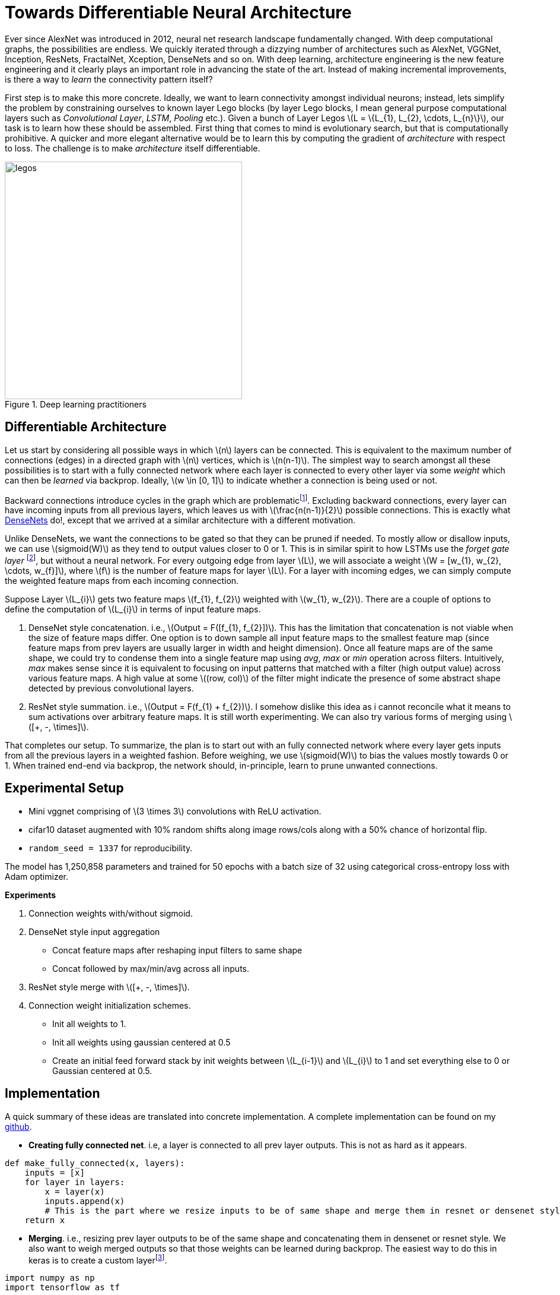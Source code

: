 = Towards Differentiable Neural Architecture
:hp-tags: deep learning

Ever since AlexNet was introduced in 2012, neural net research landscape fundamentally changed. With deep computational graphs, the possibilities are endless. We quickly iterated through a dizzying number of architectures such as AlexNet, VGGNet, Inception, ResNets, FractalNet, Xception, DenseNets and so on. With deep learning, architecture engineering is the new feature engineering and it clearly plays an important role in advancing the state of the art. Instead of making incremental improvements, is there a way to _learn_ the connectivity pattern itself?

First step is to make this more concrete. Ideally, we want to learn connectivity amongst individual neurons; instead, lets simplify the problem by constraining ourselves to known layer Lego blocks (by layer Lego blocks, I mean general purpose computational layers such as _Convolutional Layer_, _LSTM_, _Pooling_ etc.). Given a bunch of Layer Legos \(L = \{L_{1}, L_{2}, \cdots, L_{n}\}\), our task is to learn how these should be assembled. First thing that comes to mind is evolutionary search, but that is computationally prohibitive. A quicker and more elegant alternative would be to learn this by computing the gradient of _architecture_ with respect to loss. The challenge is to make _architecture_ itself differentiable.

[.text-center]
.Deep learning practitioners
image::diff_neural/legos.jpg[legos, 400]

== Differentiable Architecture

Let us start by considering all possible ways in which \(n\) layers can be connected. This is equivalent to the maximum number of connections (edges) in a directed graph with \(n\) vertices, which is \(n(n-1)\). The simplest way to search amongst all these possibilities is to start with a fully connected network where each layer is connected to every other layer via some _weight_ which can then be _learned_ via backprop. Ideally, \(w \in [0, 1]\) to indicate whether a connection is being used or not.

Backward connections introduce cycles in the graph which are problematicfootnote:[There are ways to avoid the issue by unrolling the recurrent loops to a fixed number of time steps but I am putting it off for now in the interest of simplicity]. Excluding backward connections, every layer can have incoming inputs from all previous layers, which leaves us with \(\frac{n(n-1)}{2}\) possible connections. This is exactly what link:https://arxiv.org/pdf/1608.06993v3.pdf[DenseNets] do!, except that we arrived at a similar architecture with a different motivation.

Unlike DenseNets, we want the connections to be gated so that they can be pruned if needed. To mostly allow or disallow inputs, we can use \(sigmoid(W)\) as they tend to output values closer to 0 or 1. This is in similar spirit to how LSTMs use the _forget gate layer_ footnote:[An excellent overview of LSTMs can be found on http://colah.github.io/posts/2015-08-Understanding-LSTMs/], but without a neural network. For every outgoing edge from layer \(L\), we will associate a weight \(W = [w_{1}, w_{2}, \cdots, w_{f}]\), where \(f\) is the number of feature maps for layer \(L\). For a layer with incoming edges, we can simply compute the weighted feature maps from each incoming connection.

Suppose Layer \(L_{i}\) gets two feature maps \(f_{1}, f_{2}\) weighted with \(w_{1}, w_{2}\). There are a couple of options to define the computation of \(L_{i}\) in terms of input feature maps.

1. DenseNet style concatenation. i.e., \(Output = F([f_{1}, f_{2}])\). This has the limitation that concatenation is not viable when the size of feature maps differ. One option is to down sample all input feature maps to the smallest feature map (since feature maps from prev layers are usually larger in width and height dimension). Once all feature maps are of the same shape, we could try to condense them into a single feature map using _avg_, _max_ or _min_ operation across filters. Intuitively, _max_ makes sense since it is equivalent to focusing on input patterns that matched with a filter (high output value) across various feature maps. A high value at some \((row, col)\) of the filter might indicate the presence of some abstract shape detected by previous convolutional layers.
2. ResNet style summation. i.e., \(Output = F(f_{1} + f_{2})\). I somehow dislike this idea as i cannot reconcile what it means to sum activations over arbitrary feature maps. It is still worth experimenting. We can also try various forms of merging using \([+, -, \times]\).

That completes our setup. To summarize, the plan is to start out with an fully connected network where every layer gets inputs from all the previous layers in a weighted fashion. Before weighing, we use \(sigmoid(W)\) to bias the values mostly towards 0 or 1. When trained end-end via backprop, the network should, in-principle, learn to prune unwanted connections.

== Experimental Setup

* Mini vggnet comprising of \(3 \times 3\) convolutions with ReLU activation.
* cifar10 dataset augmented with 10% random shifts along image rows/cols along with a 50% chance of horizontal flip.
* `random_seed = 1337` for reproducibility.

The model has 1,250,858 parameters and trained for 50 epochs with a batch size of 32 using categorical cross-entropy loss with Adam optimizer.

**Experiments**

1. Connection weights with/without sigmoid.
2. DenseNet style input aggregation
* Concat feature maps after reshaping input filters to same shape
* Concat followed by max/min/avg across all inputs.
4. ResNet style merge with \([+, -, \times]\).
5. Connection weight initialization schemes.
* Init all weights to 1.
* Init all weights using gaussian centered at 0.5
* Create an initial feed forward stack by init weights between \(L_{i-1}\) and \(L_{i}\) to 1 and set everything else to 0 or Gaussian centered at 0.5.

== Implementation

A quick summary of these ideas are translated into concrete implementation. A complete implementation can be found on my link:https://github.com/raghakot/deep-learning-experiments/tree/master/exp3[github].

* **Creating fully connected net**. i.e, a layer is connected to all prev layer outputs. This is not as hard as it appears.

[source,python]
----
def make_fully_connected(x, layers):
    inputs = [x]
    for layer in layers:
        x = layer(x)
        inputs.append(x)
        # This is the part where we resize inputs to be of same shape and merge them in resnet or densenet style        
    return x
----

* **Merging**. i.e., resizing prev layer outputs to be of the same shape and concatenating them in densenet or resnet style. We also want to weigh merged outputs so that those weights can be learned during backprop. The easiest way to do this in keras is to create a custom layerfootnote:[link:https://keras.io/layers/core/#lambda[Lambda layer] can be used, but that doesn't allow for trainable weights. This is not an issue if tensorflow optimizer was directly used.].

[source,python]
----
import numpy as np
import tensorflow as tf

from keras import backend as K
from keras.layers import merge, Lambda, Layer

class Connection(Layer):
    """Takes a list of inputs, resizes them to the same shape, and outputs a weighted merge.
    """
    def __init__(self, init_value=0.5, merge_mode='concat', **kwargs):
        self.init_value = init_value
        self.merge_mode = merge_mode
        super(Connection, self).__init__(**kwargs)

    def _ensure_same_size(self, inputs):
        """Ensures that all inputs match last input size.
        """
        # Find min (row, col) value and resize all inputs to that value.
        rows = min([K.int_shape(x)[1] for x in inputs])
        cols = min([K.int_shape(x)[2] for x in inputs])
        return [tf.image.resize_bilinear(x, [rows, cols]) for x in inputs]

    def _merge(self, inputs):
        """Define other merge ops like [+, X, avg] here.
        """
        if self.merge_mode == 'concat':
            return merge(inputs, mode=self.merge_mode, concat_axis=-1)
        else:
            raise RuntimeError('mode {} is invalid'.format(self.merge_mode))

    def build(self, input_shape):
        # Create a trainable weight variable for this connection
        self.W = [K.variable(np.ones(shape=1) * self.init_value) for _ in range(len(input_shape))]
        self._trainable_weights.extend(self.W)
        super(Connection, self).build(input_shape)

    def call(self, layer_inputs, mask=None):
        # Resize all inputs to same size.
        resized_inputs = self._ensure_same_size(layer_inputs)

        # Compute sigmoid weighted inputs
        weighted_inputs = [resized_inputs[i] * K.sigmoid(self.W[i]) for i in range(len(layer_inputs))]

        # Merge according to provided merge strategy.
        merged = self._merge(weighted_inputs)

        # Cache this for use in `get_output_shape_for`
        self._out_shape = K.int_shape(merged)
        return merged

    def get_output_shape_for(self, input_shape):
        return self._out_shape
----

Lets look at this step by step. 

1. `_ensure_same_size` computes smallest \((rows, cols)\) amongst all inputs and uses it to resize all inputs to be the same shape. 
2. We have to define trainable weights in `build` per keras custom layer link:https://keras.io/layers/writing-your-own-keras-layers/[docs]. We need as many weights and number of inputs.
3. `call` computes sigmoid weighted inputs (I tested without sigmoid, and as expected, sigmoid weighing which mostly "allows or disallows inputs" worked a lot better), merged with defined merge strategy. We can tweak `init_value` and `merge_mode` to try various init strategies for weights and different merge strategies.

The fully connected net using layers defined below, followed by sequential `Dense` layers using the above code is shown in fig.

[source,python]
----
layers = [
	Convolution2D(32, 3, 3, border_mode='same', activation='relu', bias=False),
	Convolution2D(32, 3, 3, bias=False, activation='relu'),
	MaxPooling2D(pool_size=(2, 2)),
	Dropout(0.25),

	Convolution2D(64, 3, 3, bias=False, activation='relu', border_mode='same'),
	Convolution2D(64, 3, 3, bias=False, activation='relu'),
	MaxPooling2D(pool_size=(2, 2)),
	Dropout(0.25)
]
----

[.text-center]
.Fully connected network, except for `Dense` layers.
image::diff_neural/model.jpg[model]

== Discussion
NOTE: Experimentation is still a work in progress. Check back for updates.

==== Insights from initial exploration

* Connection weight initialization scheme (init to 0, 1, 0.5) has no effect on convergence.
* Downsampling interpolation scheme (inter_area, inter_nn, inter_bilinear, inter_bicubic) doesnt affect the convergence significantlyfootnote:[inter_bilinear, inter_bicubic work slightly better initially but they all converge to the same final value).

== Reproducability
The code to reproduce all the experiments is available on link:https://github.com/raghakot/deep-learning-experiments/tree/master/exp3[Github]. Feel free to reuse or improve.





++++
<link rel="stylesheet" type="text/css" href="../../../extras/inlineDisqussions.css" />

<script type="text/javascript"> 
  (function defer() {
    if (window.jQuery) {      
      jQuery(document).ready(function() {       
          disqus_shortname = 'raghakot-github-io';
          jQuery("p, img").inlineDisqussions();        
      });
    } else {
      setTimeout(function() { defer() }, 50);     
    }
  })(); 
</script>
++++